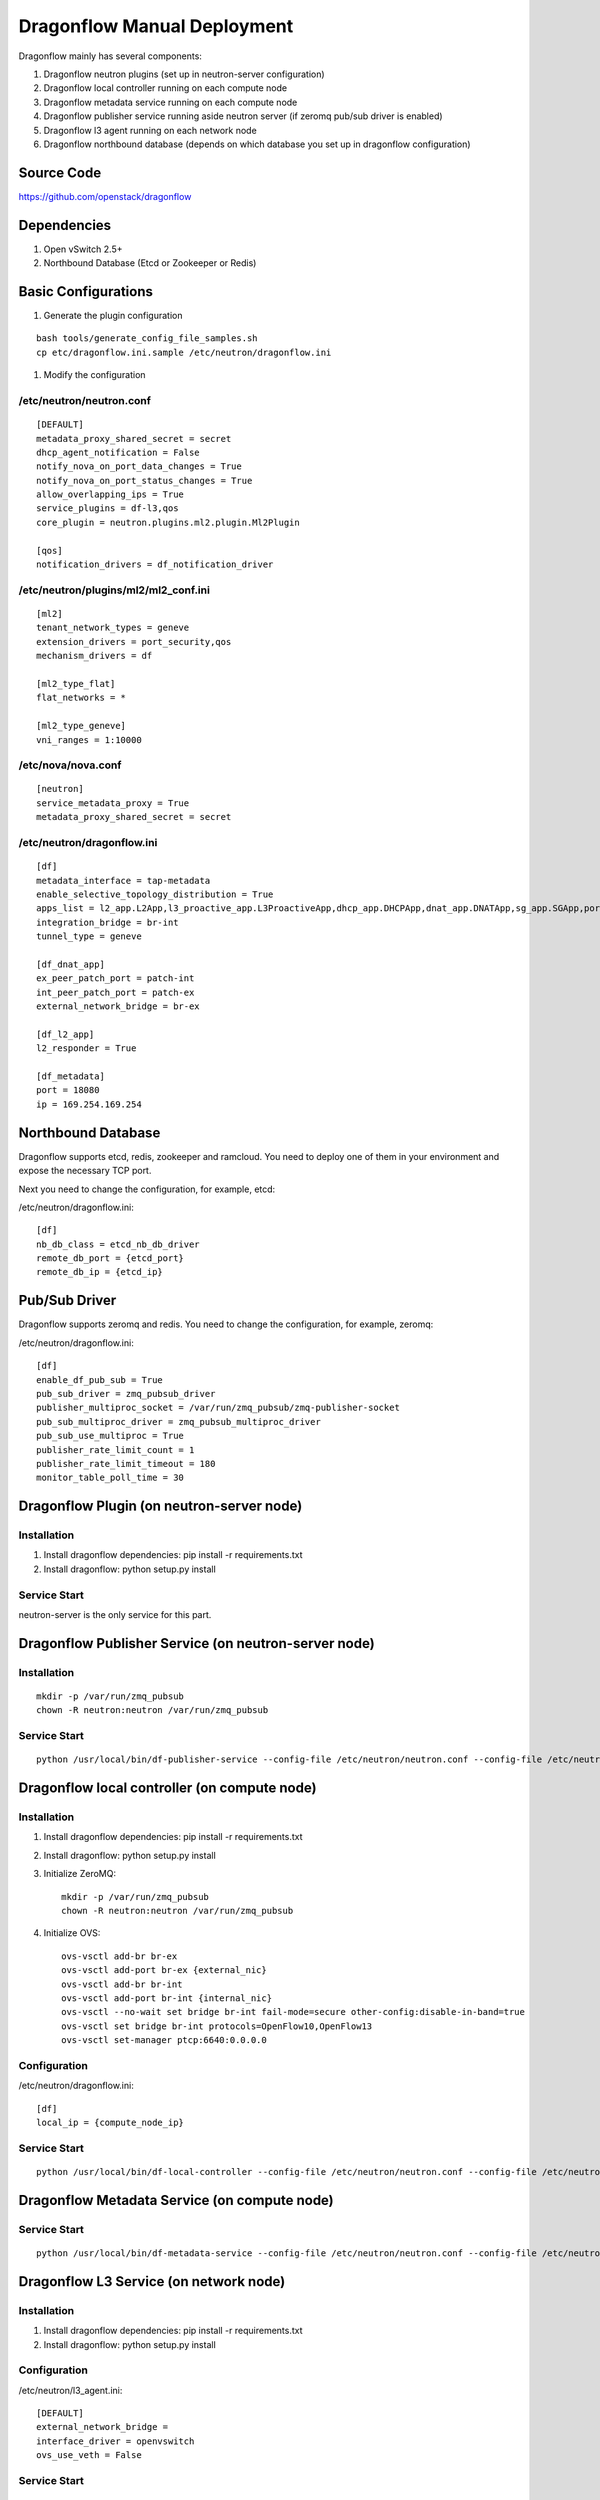 ..
      Copyright (c) 2016 OpenStack Foundation

      Licensed under the Apache License, Version 2.0 (the "License"); you may
      not use this file except in compliance with the License. You may obtain
      a copy of the License at

          http://www.apache.org/licenses/LICENSE-2.0

      Unless required by applicable law or agreed to in writing, software
      distributed under the License is distributed on an "AS IS" BASIS, WITHOUT
      WARRANTIES OR CONDITIONS OF ANY KIND, either express or implied. See the
      License for the specific language governing permissions and limitations
      under the License.

Dragonflow Manual Deployment
============================

Dragonflow mainly has several components:

#. Dragonflow neutron plugins (set up in neutron-server configuration)
#. Dragonflow local controller running on each compute node
#. Dragonflow metadata service running on each compute node
#. Dragonflow publisher service running aside neutron server (if zeromq pub/sub driver is enabled)
#. Dragonflow l3 agent running on each network node
#. Dragonflow northbound database (depends on which database you set up in dragonflow configuration)

Source Code
-----------

https://github.com/openstack/dragonflow

Dependencies
------------

#. Open vSwitch 2.5+
#. Northbound Database (Etcd or Zookeeper or Redis)

Basic Configurations
--------------------

#. Generate the plugin configuration

::

   bash tools/generate_config_file_samples.sh
   cp etc/dragonflow.ini.sample /etc/neutron/dragonflow.ini

#. Modify the configuration

/etc/neutron/neutron.conf
~~~~~~~~~~~~~~~~~~~~~~~~~

::

    [DEFAULT]
    metadata_proxy_shared_secret = secret
    dhcp_agent_notification = False
    notify_nova_on_port_data_changes = True
    notify_nova_on_port_status_changes = True
    allow_overlapping_ips = True
    service_plugins = df-l3,qos
    core_plugin = neutron.plugins.ml2.plugin.Ml2Plugin

    [qos]
    notification_drivers = df_notification_driver

/etc/neutron/plugins/ml2/ml2_conf.ini
~~~~~~~~~~~~~~~~~~~~~~~~~~~~~~~~~~~~~

::

    [ml2]
    tenant_network_types = geneve
    extension_drivers = port_security,qos
    mechanism_drivers = df

    [ml2_type_flat]
    flat_networks = *

    [ml2_type_geneve]
    vni_ranges = 1:10000

/etc/nova/nova.conf
~~~~~~~~~~~~~~~~~~~

::

    [neutron]
    service_metadata_proxy = True
    metadata_proxy_shared_secret = secret

/etc/neutron/dragonflow.ini
~~~~~~~~~~~~~~~~~~~~~~~~~~~~~~~~~~~

::

    [df]
    metadata_interface = tap-metadata
    enable_selective_topology_distribution = True
    apps_list = l2_app.L2App,l3_proactive_app.L3ProactiveApp,dhcp_app.DHCPApp,dnat_app.DNATApp,sg_app.SGApp,portsec_app.PortSecApp,portqos_app.PortQosApp
    integration_bridge = br-int
    tunnel_type = geneve

    [df_dnat_app]
    ex_peer_patch_port = patch-int
    int_peer_patch_port = patch-ex
    external_network_bridge = br-ex

    [df_l2_app]
    l2_responder = True

    [df_metadata]
    port = 18080
    ip = 169.254.169.254

Northbound Database
-------------------

Dragonflow supports etcd, redis, zookeeper and ramcloud. You need to deploy one of them
in your environment and expose the necessary TCP port.

Next you need to change the configuration, for example, etcd:

/etc/neutron/dragonflow.ini:

::

    [df]
    nb_db_class = etcd_nb_db_driver
    remote_db_port = {etcd_port}
    remote_db_ip = {etcd_ip}

Pub/Sub Driver
--------------

Dragonflow supports zeromq and redis. You need to change the configuration, for example, zeromq:

/etc/neutron/dragonflow.ini:

::

    [df]
    enable_df_pub_sub = True
    pub_sub_driver = zmq_pubsub_driver
    publisher_multiproc_socket = /var/run/zmq_pubsub/zmq-publisher-socket
    pub_sub_multiproc_driver = zmq_pubsub_multiproc_driver
    pub_sub_use_multiproc = True
    publisher_rate_limit_count = 1
    publisher_rate_limit_timeout = 180
    monitor_table_poll_time = 30

Dragonflow Plugin (on neutron-server node)
------------------------------------------

Installation
~~~~~~~~~~~~

#. Install dragonflow dependencies: pip install -r requirements.txt
#. Install dragonflow: python setup.py install

Service Start
~~~~~~~~~~~~~

neutron-server is the only service for this part.

Dragonflow Publisher Service (on neutron-server node)
-----------------------------------------------------

Installation
~~~~~~~~~~~~

::

    mkdir -p /var/run/zmq_pubsub
    chown -R neutron:neutron /var/run/zmq_pubsub

Service Start
~~~~~~~~~~~~~

::

    python /usr/local/bin/df-publisher-service --config-file /etc/neutron/neutron.conf --config-file /etc/neutron/dragonflow.ini

Dragonflow local controller (on compute node)
---------------------------------------------

Installation
~~~~~~~~~~~~

#. Install dragonflow dependencies: pip install -r requirements.txt
#. Install dragonflow: python setup.py install
#. Initialize ZeroMQ:
   ::

       mkdir -p /var/run/zmq_pubsub
       chown -R neutron:neutron /var/run/zmq_pubsub

#. Initialize OVS:
   ::

       ovs-vsctl add-br br-ex
       ovs-vsctl add-port br-ex {external_nic}
       ovs-vsctl add-br br-int
       ovs-vsctl add-port br-int {internal_nic}
       ovs-vsctl --no-wait set bridge br-int fail-mode=secure other-config:disable-in-band=true
       ovs-vsctl set bridge br-int protocols=OpenFlow10,OpenFlow13
       ovs-vsctl set-manager ptcp:6640:0.0.0.0

Configuration
~~~~~~~~~~~~~

/etc/neutron/dragonflow.ini:

::

    [df]
    local_ip = {compute_node_ip}

Service Start
~~~~~~~~~~~~~

::

     python /usr/local/bin/df-local-controller --config-file /etc/neutron/neutron.conf --config-file /etc/neutron/dragonflow.ini

Dragonflow Metadata Service (on compute node)
---------------------------------------------

Service Start
~~~~~~~~~~~~~

::

    python /usr/local/bin/df-metadata-service --config-file /etc/neutron/neutron.conf --config-file /etc/neutron/dragonflow.ini

Dragonflow L3 Service (on network node)
---------------------------------------

Installation
~~~~~~~~~~~~

#. Install dragonflow dependencies: pip install -r requirements.txt
#. Install dragonflow: python setup.py install

Configuration
~~~~~~~~~~~~~

/etc/neutron/l3_agent.ini:

::

    [DEFAULT]
    external_network_bridge =
    interface_driver = openvswitch
    ovs_use_veth = False

Service Start
~~~~~~~~~~~~~

::

    python /usr/local/bin/df-l3-agent --config-file /etc/neutron/neutron.conf --config-file /etc/neutron/l3_agent.ini --config-file /etc/neutron/dragonflow.ini
